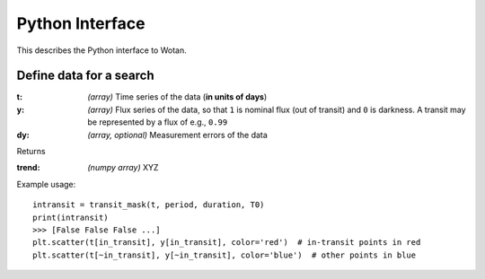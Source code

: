 Python Interface
================

This describes the Python interface to Wotan.


Define data for a search
------------------------

.. function:: detrend(t, y, dy)

:t: *(array)* Time series of the data (**in units of days**)
:y: *(array)* Flux series of the data, so that ``1`` is nominal flux (out of transit) and ``0`` is darkness. A transit may be represented by a flux of e.g., ``0.99``
:dy: *(array, optional)* Measurement errors of the data

Returns

:trend: *(numpy array)* XYZ


Example usage:

::

    intransit = transit_mask(t, period, duration, T0)
    print(intransit)
    >>> [False False False ...]
    plt.scatter(t[in_transit], y[in_transit], color='red')  # in-transit points in red
    plt.scatter(t[~in_transit], y[~in_transit], color='blue')  # other points in blue
